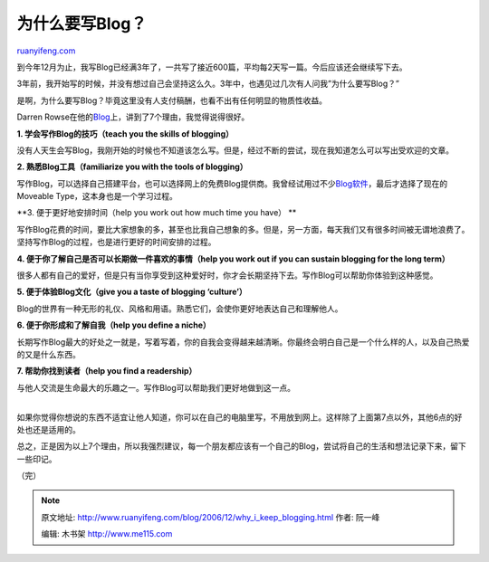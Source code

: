.. _200612_why_i_keep_blogging:

为什么要写Blog？
===================================

`ruanyifeng.com <http://www.ruanyifeng.com/blog/2006/12/why_i_keep_blogging.html>`__

到今年12月为止，我写Blog已经满3年了，一共写了接近600篇，平均每2天写一篇。今后应该还会继续写下去。

3年前，我开始写的时候，并没有想过自己会坚持这么久。3年中，也遇见过几次有人问我”为什么要写Blog？”

是啊，为什么要写Blog？毕竟这里没有人支付稿酬，也看不出有任何明显的物质性收益。

Darren
Rowse在他的\ `Blog <http://www.problogger.net/archives/2006/12/06/7-reasons-why-personal-blogs-rock/>`__\ 上，讲到了7个理由，我觉得说得很好。

**1. 学会写作Blog的技巧（teach you the skills of blogging）**

没有人天生会写Blog，我刚开始的时候也不知道该怎么写。但是，经过不断的尝试，现在我知道怎么可以写出受欢迎的文章。

**2. 熟悉Blog工具（familiarize you with the tools of blogging）**

写作Blog，可以选择自己搭建平台，也可以选择网上的免费Blog提供商。我曾经试用过不少\ `Blog软件 <http://www.ruanyifeng.com/blog/2004/01/blog.html>`__\ ，最后才选择了现在的Moveable
Type，这本身也是一个学习过程。

**3. 便于更好地安排时间（help you work out how much time you have）
**

写作Blog花费的时间，要比大家想象的多，甚至也比我自己想象的多。但是，另一方面，每天我们又有很多时间被无谓地浪费了。坚持写作Blog的过程，也是进行更好的时间安排的过程。

**4. 便于你了解自己是否可以长期做一件喜欢的事情（help you work out if
you can sustain blogging for the long term）**

很多人都有自己的爱好，但是只有当你享受到这种爱好时，你才会长期坚持下去。写作Blog可以帮助你体验到这种感觉。

**5. 便于体验Blog文化（give you a taste of blogging ‘culture’）**

Blog的世界有一种无形的礼仪、风格和用语。熟悉它们，会使你更好地表达自己和理解他人。

**6. 便于你形成和了解自我（help you define a niche）**

长期写作Blog最大的好处之一就是，写着写着，你的自我会变得越来越清晰。你最终会明白自己是一个什么样的人，以及自己热爱的又是什么东西。

**7. 帮助你找到读者（help you find a readership）**

与他人交流是生命最大的乐趣之一。写作Blog可以帮助我们更好地做到这一点。

| 
| 如果你觉得你想说的东西不适宜让他人知道，你可以在自己的电脑里写，不用放到网上。这样除了上面第7点以外，其他6点的好处也还是适用的。

总之，正是因为以上7个理由，所以我强烈建议，每一个朋友都应该有一个自己的Blog，尝试将自己的生活和想法记录下来，留下一些印记。

（完）

.. note::
    原文地址: http://www.ruanyifeng.com/blog/2006/12/why_i_keep_blogging.html 
    作者: 阮一峰 

    编辑: 木书架 http://www.me115.com